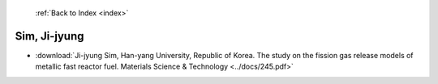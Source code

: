  :ref:`Back to Index <index>`

Sim, Ji-jyung
-------------

* :download:`Ji-jyung Sim, Han-yang University, Republic of Korea. The study on the fission gas release models of metallic fast reactor fuel. Materials Science & Technology <../docs/245.pdf>`
